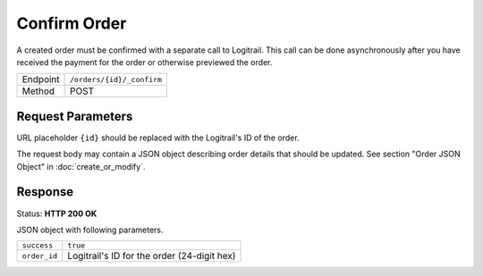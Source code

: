 Confirm Order
*************

A created order must be confirmed with a separate call to Logitrail. This call
can be done asynchronously after you have received the payment for the order or
otherwise previewed the order.

+---------------+--------------------------------------------------------+
| Endpoint      | ``/orders/{id}/_confirm``                              |
+---------------+--------------------------------------------------------+
| Method        | POST                                                   |
+---------------+--------------------------------------------------------+

Request Parameters
------------------

URL placeholder ``{id}`` should be replaced with the Logitrail's ID of the order.

The request body may contain a JSON object describing order details that should
be updated. See section "Order JSON Object" in :doc:`create_or_modify`.

Response
--------

Status: **HTTP 200 OK**

JSON object with following parameters.

+------------------+----------------------------------------------------------------------+
| ``success``      | ``true``                                                             |
+------------------+----------------------------------------------------------------------+
| ``order_id``     | Logitrail's ID for the order (24-digit hex)                          |
+------------------+----------------------------------------------------------------------+